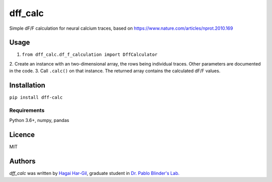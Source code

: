 dff_calc
========

.. image:: https://img.shields.io/pypi/v/dff_calc.svg
    :target: https://pypi.python.org/pypi/dff_calc
    :alt: Latest PyPI version

.. image:: https://travis-ci.org.png
   :target: https://travis-ci.org
   :alt: Latest Travis CI build status

Simple dF/F calculation for neural calcium traces, based on https://www.nature.com/articles/nprot.2010.169

Usage
-----
1. ``from dff_calc.df_f_calculation import DffCalculator``
2. Create an instance with an two-dimensional array, the rows being individual traces. Other parameters are
documented in the code.
3. Call ``.calc()`` on that instance. The returned array contains the calculated dF/F values.

Installation
------------
``pip install dff-calc``

Requirements
^^^^^^^^^^^^
Python 3.6+, numpy, pandas

Licence
-------

MIT

Authors
-------

`dff_calc` was written by `Hagai Har-Gil <hagaihargil@protonmail.com>`_, graduate student in `Dr. Pablo Blinder's Lab. <pblab.tau.ac.il/en>`_
